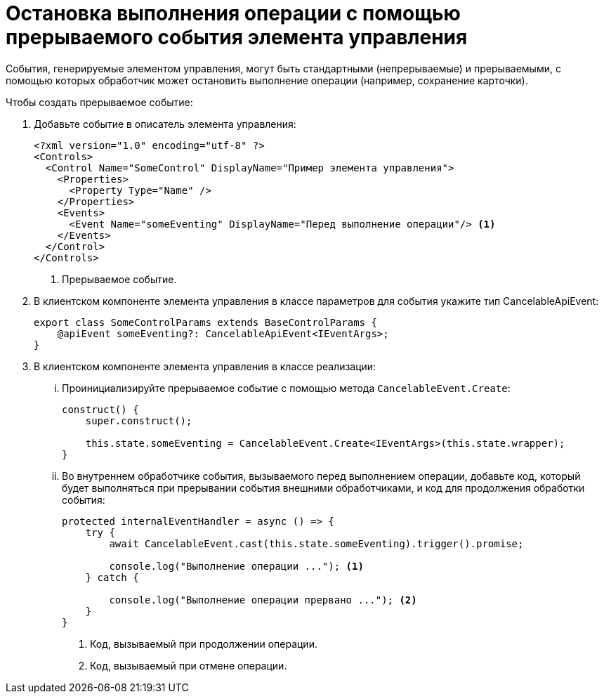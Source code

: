 = Остановка выполнения операции с помощью прерываемого события элемента управления

События, генерируемые элементом управления, могут быть стандартными (непрерываемые) и прерываемыми, с помощью которых обработчик может остановить выполнение операции (например, сохранение карточки).

.Чтобы создать прерываемое событие:
. Добавьте событие в описатель элемента управления:
+
[source,xml]
----
<?xml version="1.0" encoding="utf-8" ?>
<Controls>
  <Control Name="SomeControl" DisplayName="Пример элемента управления">
    <Properties>
      <Property Type="Name" />
    </Properties>
    <Events>
      <Event Name="someEventing" DisplayName="Перед выполнение операции"/> <.>
    </Events>
  </Control>
</Controls>
----
<.> Прерываемое событие.
+
. В клиентском компоненте элемента управления в классе параметров для события укажите тип CancelableApiEvent:
+
[source,typescript]
----
export class SomeControlParams extends BaseControlParams {
    @apiEvent someEventing?: CancelableApiEvent<IEventArgs>;
}
----
+
. В клиентском компоненте элемента управления в классе реализации:
+
[lowerroman]
.. Проинициализируйте прерываемое событие с помощью метода `CancelableEvent.Create`:
+
[source,typescript]
----
construct() {
    super.construct();

    this.state.someEventing = CancelableEvent.Create<IEventArgs>(this.state.wrapper);
}
----
+
.. Во внутреннем обработчике события, вызываемого перед выполнением операции, добавьте код, который будет выполняться при прерывании события внешними обработчиками, и код для продолжения обработки события:
+
[source,typescript]
----
protected internalEventHandler = async () => {
    try {
        await CancelableEvent.cast(this.state.someEventing).trigger().promise;

        console.log("Выполнение операции ..."); <.>
    } catch {

        console.log("Выполнение операции прервано ..."); <.>
    }
}
----
<.> Код, вызываемый при продолжении операции.
<.> Код, вызываемый при отмене операции.
